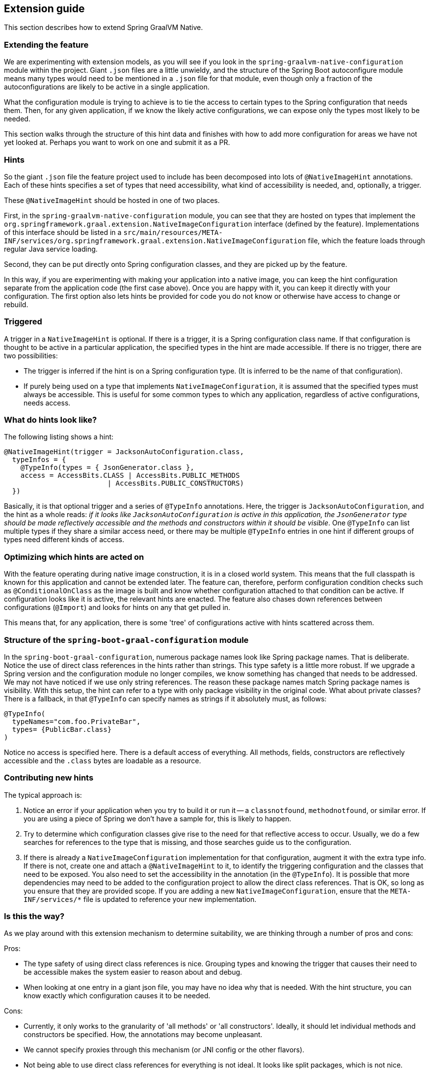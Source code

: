 [[extension_guide]]
== Extension guide

This section describes how to extend Spring GraalVM Native.

=== Extending the feature

We are experimenting with extension models, as you will see if you look in the `spring-graalvm-native-configuration` module within the project.
Giant `.json` files are a little unwieldy, and the structure of the Spring Boot autoconfigure module means many types would need to be mentioned in a `.json` file for that module, even though only a fraction of the autoconfigurations are likely to be active in a single application.

What the configuration module is trying to achieve is to tie the access to certain types to the Spring configuration that needs them.
Then, for any given application, if we know the likely active configurations, we can expose only the types most likely to be needed.

This section walks through the structure of this hint data and finishes with how to add more configuration for areas we have not yet looked at.
Perhaps you want to work on one and submit it as a PR.

=== Hints

So the giant `.json` file the feature project used to include has been decomposed into lots of `@NativeImageHint` annotations.
Each of these hints specifies a set of types that need accessibility, what kind of accessibility is needed, and, optionally, a trigger.

These `@NativeImageHint` should be hosted in one of two places.

First, in the `spring-graalvm-native-configuration` module, you can see that they are hosted on types that implement the `org.springframework.graal.extension.NativeImageConfiguration` interface (defined by the feature).
Implementations of this interface should be listed in a `src/main/resources/META-INF/services/org.springframework.graal.extension.NativeImageConfiguration` file, which the feature loads through regular Java service loading.

Second, they can be put directly onto Spring configuration classes, and they are picked up by the feature.

In this way, if you are experimenting with making your application into a native image, you can keep the hint configuration separate from the application code (the first case above).
Once you are happy with it, you can keep it directly with your configuration.
The first option also lets hints be provided for code you do not know or otherwise have access to change or rebuild.

=== Triggered

A trigger in a `NativeImageHint` is optional.
If there is a trigger, it is a Spring configuration class name.
If that configuration is thought to be active in a particular application, the specified types in the hint are made accessible.
If there is no trigger, there are two possibilities:

* The trigger is inferred if the hint is on a Spring configuration type.
(It is inferred to be the name of that configuration).

* If purely being used on a type that implements `NativeImageConfiguration`, it is assumed that the specified types must always be accessible.
This is useful for some common types to which any application, regardless of active configurations, needs access.

=== What do hints look like?

The following listing shows a hint:

====
[source,java]
----
@NativeImageHint(trigger = JacksonAutoConfiguration.class,
  typeInfos = {
    @TypeInfo(types = { JsonGenerator.class },
    access = AccessBits.CLASS | AccessBits.PUBLIC_METHODS
			 | AccessBits.PUBLIC_CONSTRUCTORS)
  })
----
====

Basically, it is that optional trigger and a series of `@TypeInfo` annotations.
Here, the trigger is `JacksonAutoConfiguration`, and the hint as a whole reads: _if it looks like `JacksonAutoConfiguration` is active in this application, the `JsonGenerator` type should be made reflectively accessible and the methods and constructors within it should be visible_.
One `@TypeInfo` can list multiple types if they share a similar access need, or there may be multiple `@TypeInfo` entries in one hint if different groups of types need different kinds of access.

=== Optimizing which hints are acted on

With the feature operating during native image construction, it is in a closed world system.
This means that the full classpath is known for this application and cannot be extended later.
The feature can, therefore, perform configuration condition checks such as `@ConditionalOnClass` as the image is built and know whether configuration attached to that condition can be active.
If configuration looks like it is active, the relevant hints are enacted.
The feature also chases down references between configurations (`@Import`) and looks for hints on any that get pulled in.

This means that, for any application, there is some 'tree' of configurations active with hints scattered across them.

=== Structure of the `spring-boot-graal-configuration` module

In the `spring-boot-graal-configuration`, numerous package names look like Spring package names.
That is deliberate.
Notice the use of direct class references in the hints rather than strings.
This type safety is a little more robust.
If we upgrade a Spring version and the configuration module no longer compiles, we know something has changed that needs to be addressed.
We may not have noticed if we use only string references.
The reason these package names match Spring package names is visibility.
With this setup, the hint can refer to a type with only package visibility in the original code.
What about private classes?
There is a fallback, in that `@TypeInfo` can specify names as strings if it absolutely must, as follows:

====
[source,java]
----
@TypeInfo(
  typeNames="com.foo.PrivateBar",
  types= {PublicBar.class}
)
----
====

Notice no access is specified here.
There is a default access of everything.
All methods, fields, constructors are reflectively accessible and the `.class` bytes are loadable as a resource.

=== Contributing new hints

The typical approach is:

. Notice an error if your application when you try to build it or run it -- a `classnotfound`, `methodnotfound`, or similar error.
If you are using a piece of Spring we don't have a sample for, this is likely to happen.

. Try to determine which configuration classes give rise to the need for that reflective access to occur.
Usually, we do a few searches for references to the type that is missing, and those searches guide us to the configuration.

. If there is already a `NativeImageConfiguration` implementation for that configuration, augment it with the extra type info.
If there is not, create one and attach a `@NativeImageHint` to it, to identify the triggering configuration and the classes that need to be exposed.
You also need to set the accessibility in the annotation (in the `@TypeInfo`).
It is possible that more dependencies may need to be added to the configuration project to allow the direct class references.
That is OK, so long as you ensure that they are provided scope.
If you are adding a new `NativeImageConfiguration`, ensure that the `META-INF/services/*` file is updated to reference your new implementation.

=== Is this the way?

As we play around with this extension mechanism to determine suitability, we are thinking through a number of pros and cons:

Pros:

* The type safety of using direct class references is nice.
Grouping types and knowing the trigger that causes their need to be accessible makes the system easier to reason about and debug.

* When looking at one entry in a giant json file, you may have no idea why that is needed.
With the hint structure, you can know exactly which configuration causes it to be needed.

Cons:

* Currently, it only works to the granularity of 'all methods' or 'all constructors'.
Ideally, it should let individual methods and constructors be specified. How, the annotations may become unpleasant.

* We cannot specify proxies through this mechanism (or JNI config or the other flavors).

* Not being able to use direct class references for everything is not ideal.
It looks like split packages, which is not nice.

So, it is an experiment.
We are sure to refactor a few more times before we are done.
